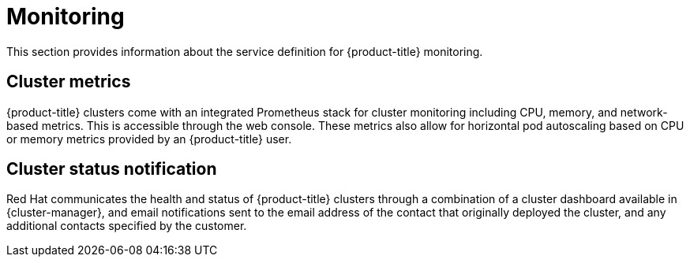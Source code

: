 
// Module included in the following assemblies:
//
// * assemblies/rosa-service-definition.adoc

[id="rosa-sdpolicy-monitoring_{context}"]
= Monitoring


This section provides information about the service definition for {product-title} monitoring.

[id="rosa-sdpolicy-cluster-metrics_{context}"]
== Cluster metrics


{product-title} clusters come with an integrated Prometheus stack for cluster monitoring including CPU, memory, and network-based metrics. This is accessible through the web console. These metrics also allow for horizontal pod autoscaling based on CPU or memory metrics provided by an {product-title} user.

[id="rosa-sdpolicy-cluster-status-notifications_{context}"]
== Cluster status notification

Red Hat communicates the health and status of {product-title} clusters through a combination of a cluster dashboard available in {cluster-manager}, and email notifications sent to the email address of the contact that originally deployed the cluster, and any additional contacts specified by the customer.
